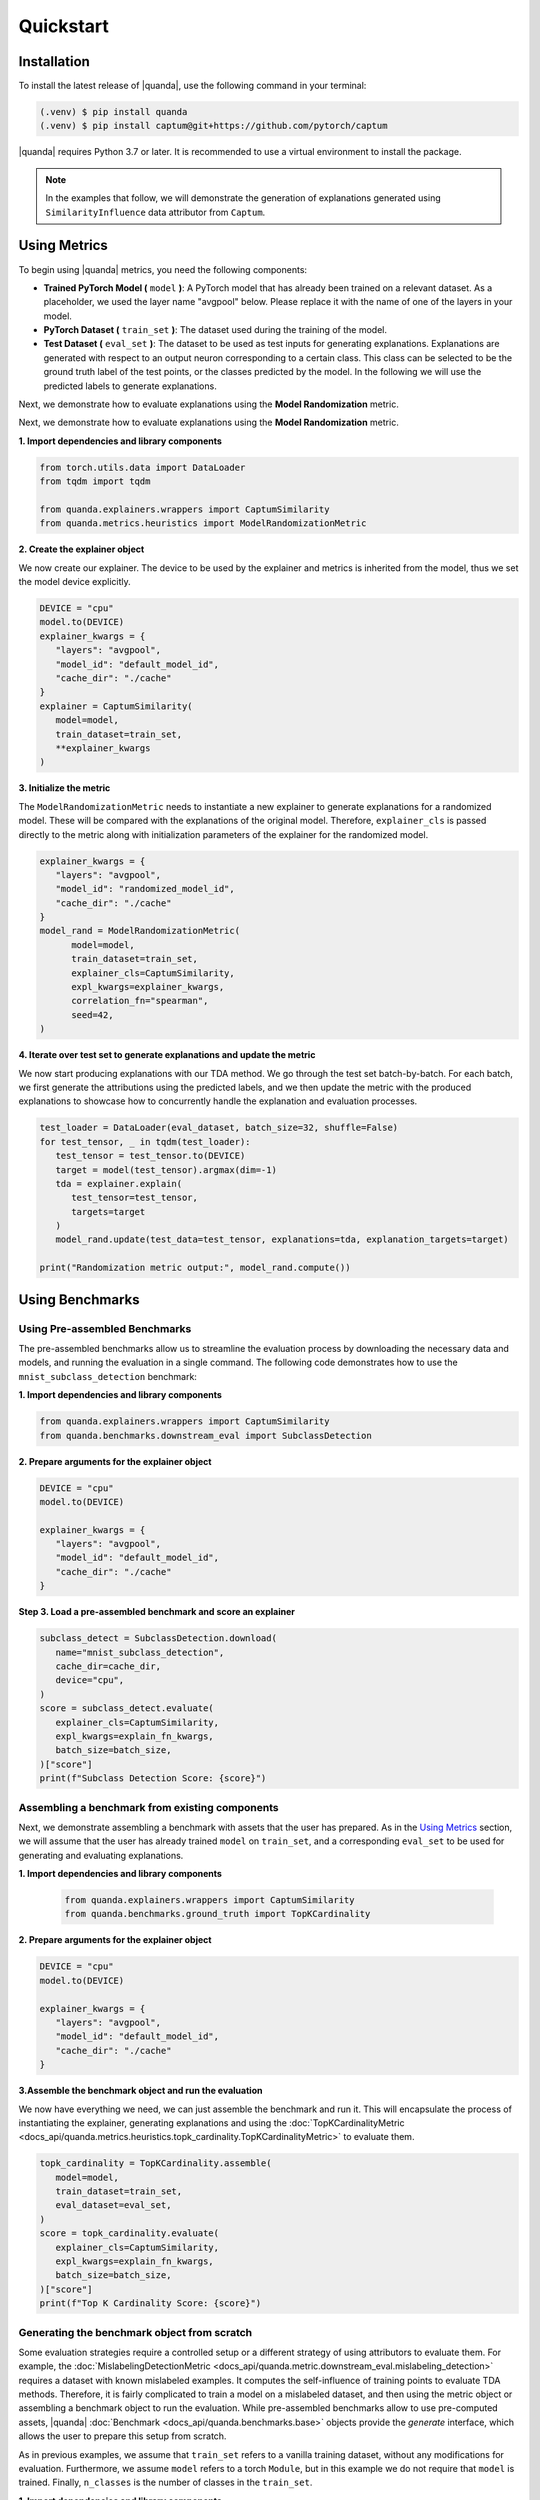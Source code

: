 Quickstart
===============

Installation
------------

To install the latest release of |quanda|, use the following command in your terminal:

.. code-block:: console

   (.venv) $ pip install quanda
   (.venv) $ pip install captum@git+https://github.com/pytorch/captum

|quanda| requires Python 3.7 or later. It is recommended to use a virtual environment to install the package.

.. note::
   In the examples that follow, we will demonstrate the generation of explanations generated using ``SimilarityInfluence`` data attributor from ``Captum``.

Using Metrics
-------------
To begin using |quanda| metrics, you need the following components:

- **Trained PyTorch Model (** ``model`` **)**: A PyTorch model that has already been trained on a relevant dataset. As a placeholder, we used the layer name "avgpool" below. Please replace it with the name of one of the layers in your model.
- **PyTorch Dataset (** ``train_set`` **)**: The dataset used during the training of the model.
- **Test Dataset (** ``eval_set`` **)**: The dataset to be used as test inputs for generating explanations. Explanations are generated with respect to an output neuron corresponding to a certain class. This class can be selected to be the ground truth label of the test points, or the classes predicted by the model. In the following we will use the predicted labels to generate explanations.
Next, we demonstrate how to evaluate explanations using the **Model Randomization** metric.

Next, we demonstrate how to evaluate explanations using the **Model Randomization** metric.

**1. Import dependencies and library components**

.. code-block:: python

   from torch.utils.data import DataLoader
   from tqdm import tqdm

   from quanda.explainers.wrappers import CaptumSimilarity
   from quanda.metrics.heuristics import ModelRandomizationMetric

**2. Create the explainer object**

We now create our explainer. The device to be used by the explainer and metrics is inherited from the model, thus we set the model device explicitly.

.. code-block:: python

   DEVICE = "cpu"
   model.to(DEVICE)
   explainer_kwargs = {
      "layers": "avgpool",
      "model_id": "default_model_id",
      "cache_dir": "./cache"
   }
   explainer = CaptumSimilarity(
      model=model,
      train_dataset=train_set,
      **explainer_kwargs
   )

**3. Initialize the metric**

The ``ModelRandomizationMetric`` needs to instantiate a new explainer to generate explanations for a randomized model. These will be compared with the explanations of the original model. Therefore, ``explainer_cls`` is passed directly to the metric along with initialization parameters of the explainer for the randomized model.

.. code-block:: python

   explainer_kwargs = {
      "layers": "avgpool",
      "model_id": "randomized_model_id",
      "cache_dir": "./cache"
   }
   model_rand = ModelRandomizationMetric(
         model=model,
         train_dataset=train_set,
         explainer_cls=CaptumSimilarity,
         expl_kwargs=explainer_kwargs,
         correlation_fn="spearman",
         seed=42,
   )

**4. Iterate over test set to generate explanations and update the metric**

We now start producing explanations with our TDA method. We go through the test set batch-by-batch. For each batch, we first generate the attributions using the predicted labels, and we then update the metric with the produced explanations to showcase how to concurrently handle the explanation and evaluation processes.

.. code-block:: python

   test_loader = DataLoader(eval_dataset, batch_size=32, shuffle=False)
   for test_tensor, _ in tqdm(test_loader):
      test_tensor = test_tensor.to(DEVICE)
      target = model(test_tensor).argmax(dim=-1)
      tda = explainer.explain(
         test_tensor=test_tensor,
         targets=target
      )
      model_rand.update(test_data=test_tensor, explanations=tda, explanation_targets=target)

   print("Randomization metric output:", model_rand.compute())

Using Benchmarks
----------------

Using Pre-assembled Benchmarks
++++++++++++++++++++++++++++++
The pre-assembled benchmarks allow us to streamline the evaluation process by downloading the necessary data and models, and running the evaluation in a single command. The following code demonstrates how to use the ``mnist_subclass_detection`` benchmark:

**1. Import dependencies and library components**

.. code-block:: python

   from quanda.explainers.wrappers import CaptumSimilarity
   from quanda.benchmarks.downstream_eval import SubclassDetection

**2. Prepare arguments for the explainer object**

.. code-block:: python

   DEVICE = "cpu"
   model.to(DEVICE)

   explainer_kwargs = {
      "layers": "avgpool",
      "model_id": "default_model_id",
      "cache_dir": "./cache"
   }

**Step 3. Load a pre-assembled benchmark and score an explainer**

.. code:: python

   subclass_detect = SubclassDetection.download(
      name="mnist_subclass_detection",
      cache_dir=cache_dir,
      device="cpu",
   )
   score = subclass_detect.evaluate(
      explainer_cls=CaptumSimilarity,
      expl_kwargs=explain_fn_kwargs,
      batch_size=batch_size,
   )["score"]
   print(f"Subclass Detection Score: {score}")

Assembling a benchmark from existing components
+++++++++++++++++++++++++++++++++++++++++++++++

Next, we demonstrate assembling a benchmark with assets that the user has prepared. As in the `Using Metrics`_ section, we will assume that the user has already trained ``model`` on ``train_set``, and a corresponding ``eval_set`` to be used for generating and evaluating explanations.

**1. Import dependencies and library components**

 .. code-block:: python

   from quanda.explainers.wrappers import CaptumSimilarity
   from quanda.benchmarks.ground_truth import TopKCardinality

**2. Prepare arguments for the explainer object**

.. code-block:: python

   DEVICE = "cpu"
   model.to(DEVICE)

   explainer_kwargs = {
      "layers": "avgpool",
      "model_id": "default_model_id",
      "cache_dir": "./cache"
   }

**3.Assemble the benchmark object and run the evaluation**

We now have everything we need, we can just assemble the benchmark and run it. This will encapsulate the process of instantiating the explainer, generating explanations and using the :doc:`TopKCardinalityMetric <docs_api/quanda.metrics.heuristics.topk_cardinality.TopKCardinalityMetric>` to evaluate them.

.. code-block:: python

   topk_cardinality = TopKCardinality.assemble(
      model=model,
      train_dataset=train_set,
      eval_dataset=eval_set,
   )
   score = topk_cardinality.evaluate(
      explainer_cls=CaptumSimilarity,
      expl_kwargs=explain_fn_kwargs,
      batch_size=batch_size,
   )["score"]
   print(f"Top K Cardinality Score: {score}")


Generating the benchmark object from scratch
++++++++++++++++++++++++++++++++++++++++++++

Some evaluation strategies require a controlled setup or a different strategy of using attributors to evaluate them. For example, the :doc:`MislabelingDetectionMetric <docs_api/quanda.metric.downstream_eval.mislabeling_detection>` requires a dataset with known mislabeled examples. It computes the self-influence of training points to evaluate TDA methods. Therefore, it is fairly complicated to train a model on a mislabeled dataset, and then using the metric object or assembling a benchmark object to run the evaluation. While pre-assembled benchmarks allow to use pre-computed assets, |quanda| :doc:`Benchmark <docs_api/quanda.benchmarks.base>` objects provide the `generate` interface, which allows the user to prepare this setup from scratch.

As in previous examples, we assume that ``train_set`` refers to  a vanilla training dataset, without any modifications for evaluation. Furthermore, we assume ``model`` refers to a torch ``Module``, but in this example we do not require that ``model`` is trained. Finally, ``n_classes`` is the number of classes in the ``train_set``.

**1. Import dependencies and library components**

.. code-block:: python

   import torch

   from quanda.explainers.wrappers import CaptumSimilarity
   from quanda.benchmarks.downstream_eval import MislabelingDetection

**2. Prepare arguments for the explainer object**

.. code-block:: python

   DEVICE = "cpu"
   model.to(DEVICE)

   explainer_kwargs = {
      "layers": "avgpool",
      "model_id": "default_model_id",
      "cache_dir": "./cache"
   }

**3. Prepare the trainer**

For mislabeling detection, we will train a model from scratch. |quanda| allows to use Lightning ``Trainer`` objects. If you want to use Lightning trainers, ``model`` needs to be an instance of a Lightning ``LightningModule``. Alternatively, you can use an instance of :doc:`quanda.utils.training.BaseTrainer <docs_api/quanda.utils.training.trainer>`. In this example, we use a very simple training setup via the :doc:`quanda.utils.training.Trainer <quanda.utils.training.trainer>` class.

.. code-block:: python
   trainer = Trainer(
      max_epochs=100,
      optimizer=torch.optim.SGD,
      lr=0.01,
      criterion=torch.nn.CrossEntropyLoss(),
   )

4. Generate the benchmark object and run the evaluation</big></b></summary>

We can now call the ``generate`` method to instantiate our :doc:`MislabelingDetection <docs_api/quanda.benchmarks.downstream_eval.mislabeling_detection>` object and directly start the evaluation process with it. The ``generate`` method takes care of model training using ``trainer``, generation of explanations and their evaluation.

.. code-block:: python

   mislabeling_detection = MislabelingDetection.generate(
      model=model,
      base_dataset=train_set,
      n_classes=n_classes,
      trainer=trainer,
   )
   score = mislabeling_detection.evaluate(
      explainer_cls=CaptumSimilarity,
      expl_kwargs=explain_fn_kwargs,
      batch_size=batch_size,
   )["score"]
   print(f"Mislabeling Detection Score: {score}")

More detailed examples can be found in the :doc:`tutorials <./tutorials>` page.

Custom Explainers
-----------------

In addition to the built-in explainers, |quanda| supports the evaluation of custom explainer methods. This section provides a guide on how to create a wrapper for a custom explainer that matches our interface.

**Step 1. Create an explainer class**

Your custom explainer should inherit from the base :doc:`Explainer <docs_api/quanda.explainers.base>` class provided by |quanda|. The first step is to initialize your custom explainer within the ``__init__`` method.

.. code:: python

   from quanda.explainers.base import Explainer

   class CustomExplainer(Explainer):
       def __init__(self, model, train_dataset, **kwargs):
           super().__init__(model, train_dataset, **kwargs)
           # Initialize your explainer here

**Step 2. Implement the explain method**

The core of your wrapper is the ``explain`` method. This function should
take test samples and their corresponding target values as input and
return a 2D tensor containing the influence scores.

-  ``test``: The test batch for which explanations are generated.
-  ``targets``: The target values for the explanations.

You must ensure that the output tensor has the shape ``(test_samples, train_samples)``, where the entries in the train samples dimension are ordered in the same order as in the ``train_dataset`` that is being attributed.

.. code:: python

   def explain(
     self,
     test_tensor: torch.Tensor,
     targets: Union[List[int], torch.Tensor]
   ) -> torch.Tensor:
       # Compute your influence scores here
       return influence_scores


**Step 3. Implement the self_influence method (Optional)**

By default, |quanda| includes a built-in method for calculating self-influence scores. This base implementation computes all attributions over the training dataset, and collects the diagonal values in the attribution matrix. However, you can override this method to provide a more efficient implementation. This method should calculate how much each training sample influences itself and return a tensor of the computed self-influence scores.

.. code:: python

   def self_influence(self, batch_size: int = 1) -> torch.Tensor:
       # Compute your self-influence scores here
       return self_influence_scores

For detailed examples, we refer to the :doc:`existing explainer wrappers <docs_api/quanda.explainers.wrappers>` in |quanda|.

⚠️ Usage Tips and Caveats
+++++++++++++++++++++++++

-  **Controlled Setting Evaluation**: Many metrics require access to ground truth labels for datasets, such as the indices of the “shorcut samples” in the Shortcut Detection metric, or the mislabeling (noisy) label indices for the Mislabeling Detection Metric. However, users often may not have access to these labels. To address this, we recommend either using one of our pre-built benchmark suites or generating (using the ``generate`` method) a custom benchmark for comparing explainers. Benchmarks provide a controlled environment for systematic evaluation.

-  **Caching**: Many explainers in our library generate re-usable cache. The ``cache_id`` and ``model_id`` parameters passed to various class instances are used to store these intermediary results. Ensure each experiment is assigned a unique combination of these arguments. Failing to do so could lead to incorrect reuse of cached results. If you wish to avoid re-using cached results, you can set the ``load_from_disk`` parameter to ``False``.

-  **Explanations Are Expensive To Compute**: Certain explainers, such as TracInCPRandomProj, may lead to OutOfMemory (OOM) issues when applied to large models or datasets. In such cases, we recommend adjusting memory usage by either reducing the dataset size or using smaller models to avoid these issues.
